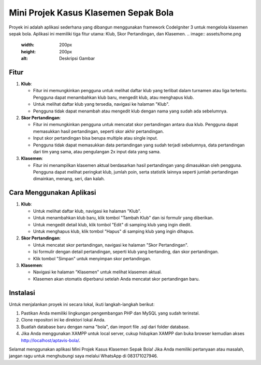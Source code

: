 Mini Projek Kasus Klasemen Sepak Bola
======================================

Proyek ini adalah aplikasi sederhana yang dibangun menggunakan framework CodeIgniter 3 untuk mengelola klasemen sepak bola. Aplikasi ini memiliki tiga fitur utama: Klub, Skor Pertandingan, dan Klasemen.
.. image:: assets/home.png
   :width: 200px
   :height: 200px
   :alt: Deskripsi Gambar


Fitur
-----

1. **Klub**: 

   - Fitur ini memungkinkan pengguna untuk melihat daftar klub yang terlibat dalam turnamen atau liga tertentu. Pengguna dapat menambahkan klub baru, mengedit klub, atau menghapus klub.
   - Untuk melihat daftar klub yang tersedia, navigasi ke halaman "Klub".
   - Pengguna tidak dapat menambah atau mengedit klub dengan nama yang sudah ada sebelumnya.

2. **Skor Pertandingan**: 

   - Fitur ini memungkinkan pengguna untuk mencatat skor pertandingan antara dua klub. Pengguna dapat memasukkan hasil pertandingan, seperti skor akhir pertandingan.
   - Input skor pertandingan bisa berupa multiple atau single input.
   - Pengguna tidak dapat memasukkan data pertandingan yang sudah terjadi sebelumnya, data pertandingan dari tim yang sama, atau pengulangan 2x input data yang sama.

3. **Klasemen**: 

   - Fitur ini menampilkan klasemen aktual berdasarkan hasil pertandingan yang dimasukkan oleh pengguna. Pengguna dapat melihat peringkat klub, jumlah poin, serta statistik lainnya seperti jumlah pertandingan dimainkan, menang, seri, dan kalah.

Cara Menggunakan Aplikasi
--------------------------

1. **Klub**:

   - Untuk melihat daftar klub, navigasi ke halaman "Klub".
   - Untuk menambahkan klub baru, klik tombol "Tambah Klub" dan isi formulir yang diberikan.
   - Untuk mengedit detail klub, klik tombol "Edit" di samping klub yang ingin diedit.
   - Untuk menghapus klub, klik tombol "Hapus" di samping klub yang ingin dihapus.

2. **Skor Pertandingan**:

   - Untuk mencatat skor pertandingan, navigasi ke halaman "Skor Pertandingan".
   - Isi formulir dengan detail pertandingan, seperti klub yang bertanding, dan skor pertandingan.
   - Klik tombol "Simpan" untuk menyimpan skor pertandingan.

3. **Klasemen**:

   - Navigasi ke halaman "Klasemen" untuk melihat klasemen aktual.
   - Klasemen akan otomatis diperbarui setelah Anda mencatat skor pertandingan baru.

Instalasi
----------

Untuk menjalankan proyek ini secara lokal, ikuti langkah-langkah berikut:

1. Pastikan Anda memiliki lingkungan pengembangan PHP dan MySQL yang sudah terinstal.
2. Clone repositori ini ke direktori lokal Anda.
3. Buatlah database baru dengan nama "bola", dan import file .sql dari folder database.
4. Jika Anda menggunakan XAMPP untuk local server, cukup hidupkan XAMPP dan buka browser kemudian akses http://localhost/aptavis-bola/.

Selamat menggunakan aplikasi Mini Projek Kasus Klasemen Sepak Bola! Jika Anda memiliki pertanyaan atau masalah, jangan ragu untuk menghubungi saya melalui WhatsApp di 083171027946.
